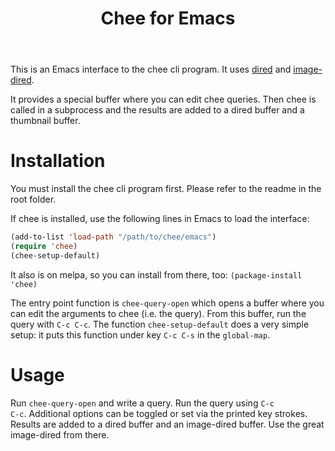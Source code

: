 #+title: Chee for Emacs

This is an Emacs interface to the chee cli program. It uses [[http://www.gnu.org/software/emacs/manual/html_node/emacs/Dired.html#Dired][dired]] and
[[http://www.gnu.org/software/emacs/manual/html_node/emacs/Image_002dDired.html#Image_002dDired][image-dired]].

It provides a special buffer where you can edit chee queries. Then
chee is called in a subprocess and the results are added to a dired
buffer and a thumbnail buffer.

* Installation

You must install the chee cli program first. Please refer to the
readme in the root folder.

If chee is installed, use the following lines in Emacs to load the
interface:

#+begin_src emacs-lisp :exports code
(add-to-list 'load-path "/path/to/chee/emacs")
(require 'chee)
(chee-setup-default)
#+end_src

It also is on melpa, so you can install from there, too:
~(package-install 'chee)~

The entry point function is ~chee-query-open~ which opens a buffer
where you can edit the arguments to chee (i.e. the query). From this
buffer, run the query with ~C-c C-c~. The function
~chee-setup-default~ does a very simple setup: it puts this function
under key ~C-c C-s~ in the ~global-map~.


* Usage

#+name: Example
[[file:example.gif]]

Run ~chee-query-open~ and write a query. Run the query using ~C-c
C-c~. Additional options can be toggled or set via the printed key
strokes. Results are added to a dired buffer and an image-dired
buffer. Use the great image-dired from there.
